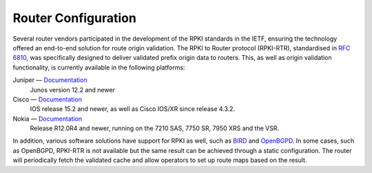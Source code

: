 .. _doc_rpki_rtr:

Router Configuration
====================

Several router vendors participated in the development of the RPKI standards in the IETF, ensuring the technology offered an end-to-end solution for route origin validation. The RPKI to Router protocol (RPKI-RTR), standardised in `RFC 6810 <https://tools.ietf.org/html/rfc6810>`_, was specifically designed to deliver validated prefix origin data to routers. This, as well as origin validation functionality, is currently available in the following platforms:

Juniper — `Documentation <https://www.juniper.net/documentation/en_US/junos/topics/topic-map/bgp-origin-as-validation.html>`__
   Junos version 12.2 and newer
      
Cisco — `Documentation <https://www.cisco.com/c/en/us/td/docs/ios-xml/ios/iproute_bgp/configuration/15-s/irg-15-s-book/irg-origin-as.html>`__
   IOS release 15.2 and newer, as well as Cisco IOS/XR since release 4.3.2.
   
Nokia — `Documentation <https://infocenter.alcatel-lucent.com/public/7750SR160R4A/index.jsp?topic=%2Fcom.sr.unicast%2Fhtml%2Fbgp.html&cp=22_4_7_2&anchor=d2e5366>`__
   Release R12.0R4 and newer, running on the 7210 SAS, 7750 SR, 7950 XRS and the VSR.
   
In addition, various software solutions have support for RPKI as well, such as `BIRD
<https://bird.network.cz/>`_ and `OpenBGPD <http://openbgpd.org>`_. In some cases, such as OpenBGPD, RPKI-RTR is not available but the same result can be achieved through a static configuration. The router will periodically fetch the validated cache and allow operators to set up route maps based on the result.

.. Juniper
.. -------

.. ``sample config``

.. Cisco
.. -----

.. ``sample config``

.. Nokia
.. -----

.. ``sample config``

